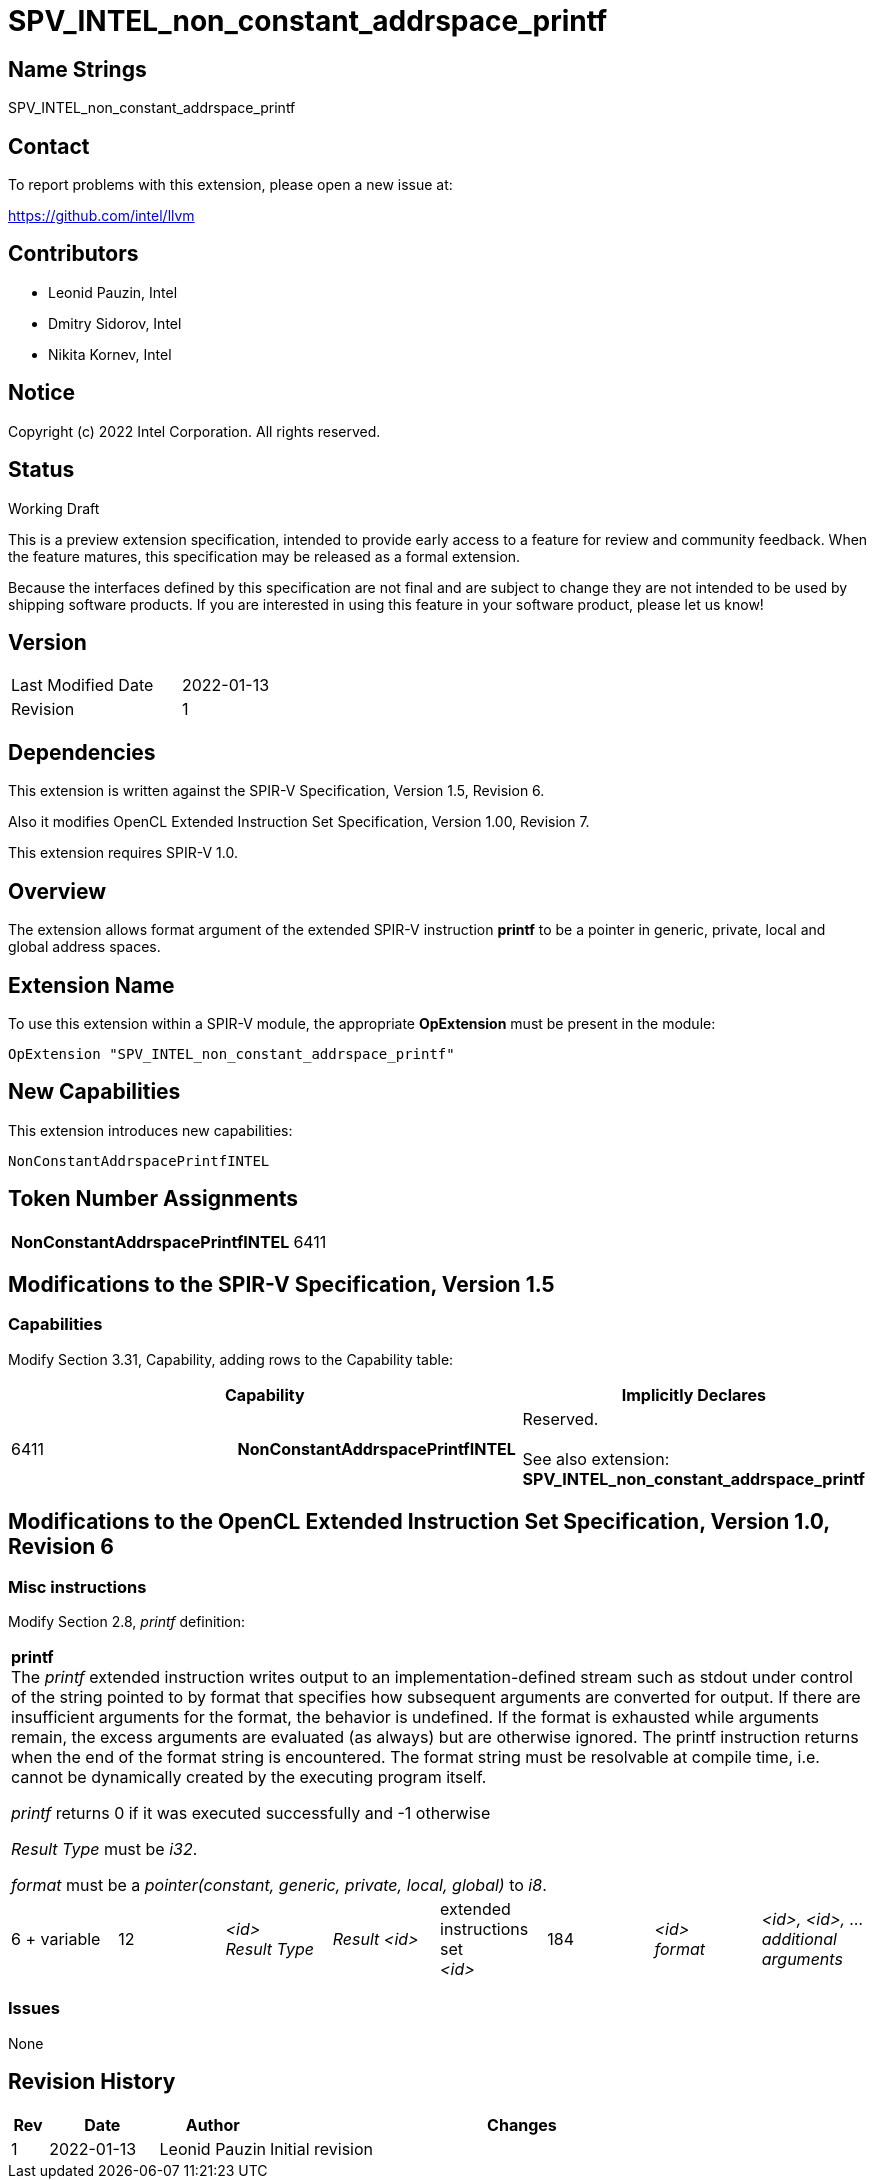 :extension_name: SPV_INTEL_non_constant_addrspace_printf
:capability_name: NonConstantAddrspacePrintfINTEL
:capability_token: 6411

{extension_name}
================


== Name Strings

{extension_name}

== Contact

To report problems with this extension, please open a new issue at:

https://github.com/intel/llvm

== Contributors

- Leonid Pauzin, Intel +
- Dmitry Sidorov, Intel +
- Nikita Kornev, Intel +

== Notice

Copyright (c) 2022 Intel Corporation.  All rights reserved.

== Status

Working Draft

This is a preview extension specification, intended to provide early access to a
feature for review and community feedback. When the feature matures, this
specification may be released as a formal extension.


Because the interfaces defined by this specification are not final and are
subject to change they are not intended to be used by shipping software
products. If you are interested in using this feature in your software product,
please let us know!

== Version

[width="40%",cols="25,25"]
|========================================
| Last Modified Date | 2022-01-13
| Revision           | 1
|========================================

== Dependencies

This extension is written against the SPIR-V Specification,
Version 1.5, Revision 6.

Also it modifies OpenCL Extended Instruction Set Specification, Version 1.00,
Revision 7.

This extension requires SPIR-V 1.0.

== Overview

The extension allows format argument of the extended SPIR-V instruction *printf*
to be a pointer in generic, private, local and global address spaces.


== Extension Name


To use this extension within a SPIR-V module, the appropriate *OpExtension* must
be present in the module:

[subs="attributes"]
----
OpExtension "{extension_name}"
----

== New Capabilities

This extension introduces new capabilities:

[subs="attributes"]
----
{capability_name}
----

== Token Number Assignments

[width="40%"]
[cols="70%,30%"]
[grid="rows"]
|====
|*{capability_name}* | {capability_token}
|====

== Modifications to the SPIR-V Specification, Version 1.5


=== Capabilities

Modify Section 3.31, Capability, adding rows to the Capability table:

--
[options="header"]
|====
2+^| Capability ^| Implicitly Declares 
| {capability_token} | *{capability_name}*
| Reserved. +
 +
See also extension: *{extension_name}*
|====
--


== Modifications to the OpenCL Extended Instruction Set Specification, Version 1.0, Revision 6


=== Misc instructions

Modify Section 2.8, _printf_ definition: 

[cols="8", width="100%"]
|====
8+^|*printf* +
The _printf_ extended instruction writes output to an implementation-defined
stream such as stdout under control of the string pointed to by format that
specifies how subsequent arguments are converted for output. If there are
insufficient arguments for the format, the behavior is undefined. If the format
is exhausted while arguments remain, the excess arguments are evaluated (as
always) but are otherwise ignored. The printf instruction returns when the end
of the format string is encountered. The format string must be resolvable at
compile time, i.e. cannot be dynamically created by the executing program
itself.

_printf_ returns 0 if it was executed successfully and -1 otherwise

_Result Type_ must be _i32_.

_format_ must be a _pointer(constant, generic, private, local, global)_ to _i8_.

| 6 + variable | 12 | _<id>_ +
 _Result Type_ | _Result <id>_ | extended +
 instructions set +
 _<id>_ | 184 | _<id>_ +
 _format_ | _<id>, <id>, …_ +
 _additional_ +
 _arguments_
|====


=== Issues

None

Revision History
----------------

[cols="5,15,15,70"]
[grid="rows"]
[options="header"]
|========================================
|Rev|Date|Author|Changes
|1|2022-01-13|Leonid Pauzin|Initial revision
|========================================
